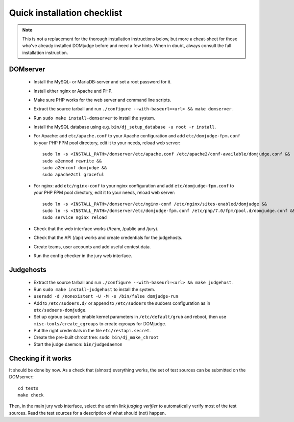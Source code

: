 Quick installation checklist
============================

.. note::

  This is not a replacement for the thorough installation
  instructions below, but more a cheat-sheet for those who've already
  installed DOMjudge before and need a few hints. When in doubt, always
  consult the full installation instruction.

DOMserver
`````````
 * Install the MySQL- or MariaDB-server and set a root password for it.
 * Install either nginx or Apache and PHP.
 * Make sure PHP works for the web server and command line scripts.

 * Extract the source tarball and run
   ``./configure --with-baseurl=<url> && make domserver``.
 * Run ``sudo make install-domserver`` to install the system.

 * Install the MySQL database using e.g.
   ``bin/dj_setup_database -u root -r install``.

 * For Apache: add ``etc/apache.conf`` to your Apache configuration and
   add ``etc/domjudge-fpm.conf`` to your PHP FPM pool directory, edit
   it to your needs, reload web server::

       sudo ln -s <INSTALL_PATH>/domserver/etc/apache.conf /etc/apache2/conf-available/domjudge.conf &&
       sudo a2enmod rewrite &&
       sudo a2enconf domjudge &&
       sudo apache2ctl graceful

 * For nginx: add ``etc/nginx-conf`` to your nginx configuration and
   add ``etc/domjudge-fpm.conf`` to your PHP FPM pool directory, edit
   it to your needs, reload web server::

       sudo ln -s <INSTALL_PATH>/domserver/etc/nginx-conf /etc/nginx/sites-enabled/domjudge &&
       sudo ln -s <INSTALL_PATH>/domserver/etc/domjudge-fpm.conf /etc/php/7.0/fpm/pool.d/domjudge.conf &&
       sudo service nginx reload

 * Check that the web interface works (/team, /public and /jury).
 * Check that the API (/api) works and create credentials for the judgehosts.
 * Create teams, user accounts and add useful contest data.
 * Run the config checker in the jury web interface.

Judgehosts
``````````
 * Extract the source tarball and run
   ``./configure --with-baseurl=<url> && make judgehost``.
 * Run ``sudo make install-judgehost`` to install the system.

 * ``useradd -d /nonexistent -U -M -s /bin/false domjudge-run``
 * Add to ``/etc/sudoers.d/`` or append to ``/etc/sudoers`` the
   sudoers configuration as in ``etc/sudoers-domjudge``.
 * Set up cgroup support: enable kernel parameters in
   ``/etc/default/grub`` and reboot, then use
   ``misc-tools/create_cgroups`` to create cgroups for DOMjudge.
 * Put the right credentials in the file ``etc/restapi.secret``.


 * Create the pre-built chroot tree: ``sudo bin/dj_make_chroot``

 * Start the judge daemon: ``bin/judgedaemon``

Checking if it works
````````````````````
It should be done by now. As a check that (almost) everything works,
the set of test sources can be submitted on the DOMserver::

  cd tests
  make check

Then, in the main jury web interface, select the admin link
*judging verifier* to automatically verify most of the
test sources. Read the test sources for a description of
what should (not) happen.
